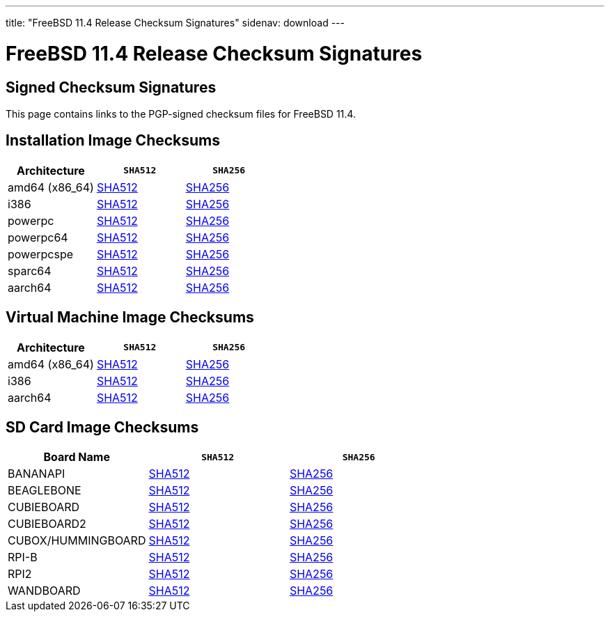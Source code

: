 ---
title: "FreeBSD 11.4 Release Checksum Signatures"
sidenav: download
---

:localRel: 11.4
:localBranchName: RELEASE
:localBranchStable: stable/11
:localBranchReleng: releng/11.4
:localRelSha256: ../checksums/CHECKSUM.SHA256-FreeBSD-11.4-RELEASE
:localRelSha512: ../checksums/CHECKSUM.SHA512-FreeBSD-11.4-RELEASE

= FreeBSD {localRel} Release Checksum Signatures

== Signed Checksum Signatures

This page contains links to the PGP-signed checksum files for FreeBSD {localRel}.

== Installation Image Checksums

[.tblbasic]
[.tblwide]
[cols=",,",options="header",]
|===
|Architecture |`SHA512` |`SHA256`
|amd64 (x86_64) |link:{localRelSha512}-amd64.asc[SHA512] |link:{localRelSha256}-amd64.asc[SHA256]
|i386 |link:{localRelSha512}-i386.asc[SHA512] |link:{localRelSha256}-i386.asc[SHA256]
|powerpc |link:{localRelSha512}-powerpc.asc[SHA512] |link:{localRelSha256}-powerpc.asc[SHA256]
|powerpc64 |link:{localRelSha512}-powerpc-powerpc64.asc[SHA512] |link:{localRelSha256}-powerpc-powerpc64.asc[SHA256]
|powerpcspe |link:{localRelSha512}-powerpc-powerpcspe.asc[SHA512] |link:{localRelSha256}-powerpc-powerpcspe.asc[SHA256]
|sparc64 |link:{localRelSha512}-sparc64.asc[SHA512] |link:{localRelSha256}-sparc64.asc[SHA256]
|aarch64 |link:{localRelSha512}-arm64-aarch64.asc[SHA512] |link:{localRelSha256}-arm64-aarch64.asc[SHA256]
|===

== Virtual Machine Image Checksums

[.tblbasic]
[.tblwide]
[cols=",,",options="header",]
|===
|Architecture |`SHA512` |`SHA256`
|amd64 (x86_64) |link:{localRelSha512}-amd64-vm.asc[SHA512] |link:{localRelSha256}-amd64-vm.asc[SHA256]
|i386 |link:{localRelSha512}-i386-vm.asc[SHA512] |link:{localRelSha256}-i386-vm.asc[SHA256]
|aarch64 |link:{localRelSha512}-arm64-aarch64-vm.asc[SHA512] |link:{localRelSha256}-arm64-aarch64-vm.asc[SHA256]
|===

== SD Card Image Checksums

[.tblbasic]
[.tblwide]
[cols=",,",options="header",]
|===
|Board Name |`SHA512` |`SHA256`
|BANANAPI |link:{localRelSha512}-arm-armv6-BANANAPI.asc[SHA512] |link:{localRelSha256}-arm-armv6-BANANAPI.asc[SHA256]
|BEAGLEBONE |link:{localRelSha512}-arm-armv6-BEAGLEBONE.asc[SHA512] |link:{{localRelSha256}-arm-armv6-BEAGLEBONE.asc[SHA256]
|CUBIEBOARD |link:{localRelSha512}-arm-armv6-CUBIEBOARD.asc[SHA512] |link:{{localRelSha256}-arm-armv6-CUBIEBOARD.asc[SHA256]
|CUBIEBOARD2 |link:{localRelSha512}-arm-armv6-CUBIEBOARD2.asc[SHA512] |link:{{localRelSha256}-arm-armv6-CUBIEBOARD2.asc[SHA256]
|CUBOX/HUMMINGBOARD |link:{localRelSha512}-arm-armv6-CUBOX-HUMMINGBOARD.asc[SHA512] |link:{{localRelSha256}-arm-armv6-CUBOX-HUMMINGBOARD.asc[SHA256]
//|PANDABOARD |link:{localRelSha512}-arm-armv6-PANDABOARD.asc[SHA512] |link:{{localRelSha256}-arm-armv6-PANDABOARD.asc[SHA256]
|RPI-B |link:{localRelSha512}-arm-armv6-RPI-B.asc[SHA512] |link:{{localRelSha256}-arm-armv6-RPI-B.asc[SHA256]
|RPI2 |link:{localRelSha512}-arm-armv6-RPI2.asc[SHA512] |link:{{localRelSha256}-arm-armv6-RPI2.asc[SHA256]
|WANDBOARD |link:{localRelSha512}-arm-armv6-WANDBOARD.asc[SHA512] |link:{{localRelSha256}-arm-armv6-WANDBOARD.asc[SHA256]
|===
